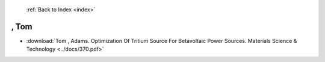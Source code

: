  :ref:`Back to Index <index>`

, Tom
-----

* :download:`Tom , Adams. Optimization Of Tritium Source For Betavoltaic Power Sources. Materials Science & Technology <../docs/370.pdf>`
